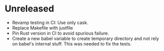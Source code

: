 * Unreleased

- Revamp testing in CI: Use only cask.
- Replace Makefile with justfile
- Pin Rust version in CI to avoid spurious failure.
- Create a new babel variable to create temporary directory and not
  rely on babel's internal stuff. This was needed to fix the tests.
